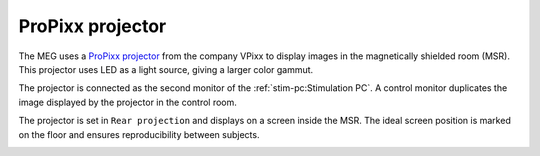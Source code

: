 ProPixx projector
-----------------

.. image:: ../_static/visual/propixx.png
    :align: right
    :width: 300

The MEG uses a `ProPixx projector`_ from the company VPixx to display images in the
magnetically shielded room (MSR). This projector uses LED as a light source, giving a
larger color gammut.

The projector is connected as the second monitor of the :ref:`stim-pc:Stimulation PC`. A
control monitor duplicates the image displayed by the projector in the control room.

.. image:: ../_static/visual/control-room.png
    :width: 400
    :align: center

The projector is set in ``Rear projection`` and displays on a screen inside the MSR. The
ideal screen position is marked on the floor and ensures reproducibility between
subjects.

.. image:: ../_static/visual/screen-projection.png
    :align: center

.. _ProPixx projector: https://vpixx.com/products/propixx-mri/
